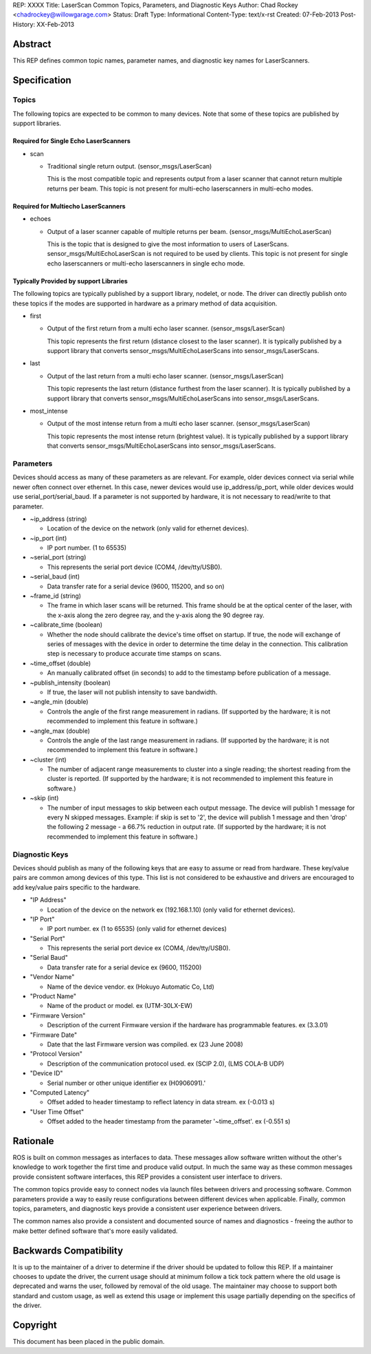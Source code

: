 REP: XXXX
Title: LaserScan Common Topics, Parameters, and Diagnostic Keys
Author: Chad Rockey <chadrockey@willowgarage.com>
Status: Draft
Type: Informational
Content-Type: text/x-rst
Created: 07-Feb-2013
Post-History: XX-Feb-2013


Abstract
========

This REP defines common topic names, parameter names, and diagnostic key names for LaserScanners.

Specification
=============

Topics
----------

The following topics are expected to be common to many devices.  Note that some of these topics are published by support libraries.

Required for Single Echo LaserScanners
'''''''''''''''''''''''''''''''''''''''

* scan

  - Traditional single return output. (sensor_msgs/LaserScan)

    This is the most compatible topic and represents output from a laser scanner that 
    cannot return multiple returns per beam.  This topic is not present for multi-echo laserscanners in multi-echo modes.

Required for Multiecho LaserScanners
''''''''''''''''''''''''''''''''''''

* echoes

  - Output of a laser scanner capable of multiple returns per beam.  
    (sensor_msgs/MultiEchoLaserScan)

    This is the topic that is designed to give the most information to users of LaserScans.  
    sensor_msgs/MultiEchoLaserScan is not required to be used by clients.  This topic is not 
    present for single echo laserscanners or multi-echo laserscanners in single echo mode.

Typically Provided by support Libraries
'''''''''''''''''''''''''''''''''''''''

The following topics are typically published by a support library, nodelet, or node.  The driver can directly publish onto these topics if the modes are supported in hardware as a primary method of data acquisition.

* first

  - Output of the first return from a multi echo laser scanner. (sensor_msgs/LaserScan)

    This topic represents the first return (distance closest to the laser scanner).  It is typically 
    published by a support library that converts sensor_msgs/MultiEchoLaserScans into 
    sensor_msgs/LaserScans.

* last

  - Output of the last return from a multi echo laser scanner. (sensor_msgs/LaserScan)

    This topic represents the last return (distance furthest from the laser scanner).  It is typically 
    published by a support library that converts sensor_msgs/MultiEchoLaserScans into 
    sensor_msgs/LaserScans.

* most_intense

  - Output of the most intense return from a multi echo laser scanner. (sensor_msgs/LaserScan)

    This topic represents the most intense return (brightest value).  It is typically published by a 
    support library that converts sensor_msgs/MultiEchoLaserScans into 
    sensor_msgs/LaserScans.

Parameters
----------

Devices should access as many of these parameters as are relevant.  For example, older devices connect via serial while newer often connect over ethernet.  In this case, newer devices would use ip_address/ip_port, while older devices would use serial_port/serial_baud.  If a parameter is not supported by hardware, it is not necessary to read/write to that parameter.

* ~ip_address (string)

  - Location of the device on the network (only valid for ethernet devices).

* ~ip_port (int)

  - IP port number. (1 to 65535)

* ~serial_port (string)

  - This represents the serial port device (COM4, /dev/tty/USB0).

* ~serial_baud (int)

  - Data transfer rate for a serial device (9600, 115200, and so on)

* ~frame_id (string)

  - The frame in which laser scans will be returned. This frame should be at the optical center of  
    the laser, with the x-axis along the zero degree ray, and the y-axis along the 90 degree ray.

* ~calibrate_time (boolean)

  - Whether the node should calibrate the device's time offset on startup. If true, the node will    
    exchange of series of messages with the device in order to determine the time delay in the 
    connection. This calibration step is necessary to produce accurate time stamps on scans.

* ~time_offset (double)

  - An manually calibrated offset (in seconds) to add to the timestamp before publication of a message.

* ~publish_intensity (boolean)

  - If true, the laser will not publish intensity to save bandwidth.

* ~angle_min (double)

  - Controls the angle of the first range measurement in radians.  (If supported by the hardware; it 
    is not recommended to implement this feature in software.)

* ~angle_max (double)

  - Controls the angle of the last range measurement in radians.  (If supported by the hardware; it 
    is not recommended to implement this feature in software.)

* ~cluster (int)

  - The number of adjacent range measurements to cluster into a single reading; the shortest reading 
    from the cluster is reported.  (If supported by the hardware; it is not recommended to implement 
    this feature in software.)

* ~skip (int)

  - The number of input messages to skip between each output message.  The device will publish 1    
    message for every N skipped messages.  Example: if skip is set to '2', the device will publish 1 
    message and then 'drop' the following 2 message - a 66.7% reduction in output rate.  (If 
    supported by the hardware; it is not recommended to implement this feature in software.)

Diagnostic Keys
---------------

Devices should publish as many of the following keys that are easy to assume or read from hardware.  These key/value pairs are common among devices of this type.  This list is not considered to be exhaustive and drivers are encouraged to add key/value pairs specific to the hardware.

* "IP Address"

  - Location of the device on the network ex (192.168.1.10) (only valid for ethernet devices).

* "IP Port"

  - IP port number. ex (1 to 65535) (only valid for ethernet devices)

* "Serial Port"

  - This represents the serial port device ex (COM4, /dev/tty/USB0).

* "Serial Baud"

  - Data transfer rate for a serial device ex (9600, 115200)

* "Vendor Name"

  - Name of the device vendor. ex (Hokuyo Automatic Co, Ltd)

* "Product Name"

  - Name of the product or model. ex (UTM-30LX-EW)

* "Firmware Version"

  - Description of the current Firmware version if the hardware has programmable features.
    ex (3.3.01)

* "Firmware Date"

  - Date that the last Firmware version was compiled. ex (23 June 2008)

* "Protocol Version"

  - Description of the communication protocol used.  ex (SCIP 2.0), (LMS COLA-B UDP)

* "Device ID"

  - Serial number or other unique identifier ex (H0906091).'

* "Computed Latency"

  - Offset added to header timestamp to reflect latency in data stream.  ex (-0.013 s)

* "User Time Offset"

  - Offset added to the header timestamp from the parameter '~time_offset'.  ex (-0.551 s)

Rationale
=========

ROS is built on common messages as interfaces to data.  These messages allow software written without the other's knowledge to work together the first time and produce valid output.  In much the same way as these common messages provide consistent software interfaces, this REP provides a consistent user interface to drivers.

The common topics provide easy to connect nodes via launch files between drivers and processing software. Common parameters provide a way to easily reuse configurations between different devices when applicable.  Finally, common topics, parameters, and diagnostic keys provide a consistent user experience between drivers.

The common names also provide a consistent and documented source of names and diagnostics - freeing the author to make better defined software that's more easily validated.

Backwards Compatibility
=======================

It is up to the maintainer of a driver to determine if the driver should be updated to follow this REP.  If a maintainer chooses to update the driver, the current usage should at minimum follow a tick tock pattern where the old usage is deprecated and warns the user, followed by removal of the old usage.  The maintainer may choose to support both standard and custom usage, as well as extend this usage or implement this usage partially depending on the specifics of the driver.


Copyright
=========

This document has been placed in the public domain.



..
   Local Variables:
   mode: indented-text
   indent-tabs-mode: nil
   sentence-end-double-space: t
   fill-column: 70
   coding: utf-8
   End:

